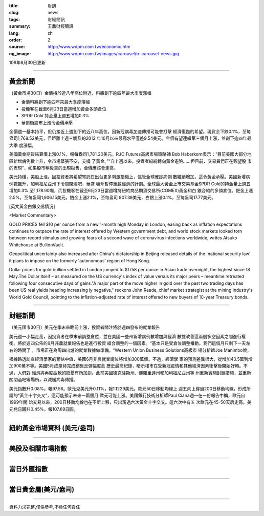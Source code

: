 :title: 財訊
:slug: news
:tags: 財經簡訊
:summary: 王鼎財經簡訊
:lang: zh
:order: 2
:source: http://www.wdpm.com.tw/economic.htm
:og_image: http://www.wdpm.com.tw/images/carousel/rr-carousel-news.jpg

109年6月30日更新

----

黃金新聞
++++++++

〔黃金市場30日〕金價持於近八年高位附近，料將創下逾四年最大季度漲幅

* 金價料將創下逾四年來最大季度漲幅
* 投機客在截至6月23日當週增加黃金多頭倉位
* SPDR Gold 持金量上週五增加0.3%
* 華爾街股市上漲令金價承壓

金價週一基本持平，但仍接近上週創下的近八年高位，因新冠病毒加速傳播可能會打擊
經濟復甦的希望。現貨金下跌0.1%，至每盎司1,769.52美元，但距離上週三觸及的2012
年10月以來最高水平僅差9.54美元。金價有望連續第三個月上漲，並創下逾四年最大季
度漲幅。

美國黃金期貨結算價上漲0.1%，報每盎司1,781.20美元。RJO Futures高級市場策略師
Bob Haberkorn表示：“目前美國大部分地區新增病例數上升，令市場緊張不安，支撐
了黃金。”“自上週以來，投資者紛紛轉向黃金避險……但目前，交易員們正在觀望股
市的表現”，如果股市稍後真的出現拋售，金價應該會走高。

美元持穩，美股上漲，因投資者將希望寄託在出台更多刺激措施上，儘管全球確診病例
數繼續增加。這令黃金承壓。美國新增病例數飆升，加利福尼亞州下令關閉酒吧，華盛
頓州暫停重啟經濟的計劃。全球最大黃金上市交易基金SPDR Gold的持金量上週五增加0.3%
至1,178.90噸，而投機客在截至6月23日當週增持紐約商品期貨交易所(COMEX)黃金和白
銀合約的多頭倉位。鈀金上漲2.5%，至每盎司1,906.15美元，鉑金上漲2.1%，至每盎司
807.39美元，白銀上漲0.1%，至每盎司17.77美元。

[英文黃金白銀交易情況]

<Market Commentary>

GOLD PRICES fell $10 per ounce from a new 1-month high Monday in London, easing
back as inflation expectations continues to outpace the rate of interest offered
by Western government debt, and world stock markets looked torn between record
stimulus and growing fears of a second wave of coronavirus infections worldwide,
writes Atsuko Whitehouse at BullionVault.
 
Geopolitical uncertainty also increased after China's dictatorship in Beijing 
released details of the 'national security law' it plans to impose on the 
formerly 'autonomous' region of Hong Kong.
 
Dollar prices for gold bullion settled in London jumped to $1758 per ounce in 
Asian trade overnight, the highest since 18 May.The Dollar itself – as measured
on the US currency's index of value versus its major peers – meantime retreated
following four consecutive days of gains."A major part of the move higher in 
gold over the past two trading days has been US real yields heading increasing
ly negative," reckons John Reade, chief market strategist at the mining 
industry's World Gold Council, pointing to the inflation-adjusted rate of 
interest offered to new buyers of 10-year Treasury bonds.

----

財經新聞
++++++++

〔美元匯市30日〕美元在季末來臨前上漲，投資者關注將於週四發布的就業報告

美元週一小幅走高，因投資者在季末前調整倉位，並在美國一些州新增病例數增加與經濟
數據改善這兩個多空因素之間進行權衡。將於週四公佈的6月非農就業報告也是進行投資
組合調整的一個因素。“基本只是受倉位調整推動。我們這個月只剩下一天左右的時間了
，市場正在為周四出爐的就業數據做準備，“Western Union Business Solutions高級市
場分析師Joe Manimbo說。

根據路透訪查經濟學家的預估中值，美國6月非農就業崗位將增加300萬個。不過，經濟學
家的預測差異很大，從增加40.5萬到增加900萬不等。美國5月成屋待完成銷售反彈幅度創
歷史最高紀錄，暗示樓市在受新冠疫情和其他經濟因素衝擊後開始好轉。不過，人們對
經濟將再度疲軟的擔憂有所加劇，此前美國德克薩斯州、佛羅里達州和加利福尼亞州等
州重新實施封鎖措施，並重新關閉酒吧等場所，以減緩病毒傳播。

美元指數升0.08%，報97.56。歐元兌美元升0.11%，報1.1229美元。歐元50日移動均線上
週五向上穿過200日移動均線，形成所謂的“黃金十字交叉”，這可能預示未來一兩個月
歐元可能上漲。美國銀行技術分析師Paul Ciana週一在一份報告中稱，歐元自1999年開
始交易以來，200日移動均線也在不斷上移，只出現過六次黃金十字交叉。這六次中有五
次歐元在45-50天后走高。美元兌日圓升0.45%，報107.69日圓。

----

紐約黃金市場資料 (美元/盎司)
++++++++++++++++++++++++++++

.. raw:: html

  <A HREF="http://www.kitco.com/connecting.html">
  <IMG SRC="http://www.kitconet.com/images/quotes_4b2.gif" BORDER="0" ALT="[Most Recent Quotes from www.kitco.com]">
  </A>

----

美股及相關市場指數
++++++++++++++++++

.. raw:: html

  <!-- TradingView Widget BEGIN -->
  <div class="tradingview-widget-container">
    <div class="tradingview-widget-container__widget"></div>
    <div class="tradingview-widget-copyright"><a href="https://tw.tradingview.com/markets/indices/" rel="noopener" target="_blank"><span class="blue-text">指數行情</span></a>由TradingView提供</div>
    <script type="text/javascript" src="https://s3.tradingview.com/external-embedding/embed-widget-market-quotes.js" async>
    {
    "title": "指數",
    "width": 770,
    "height": 450,
    "locale": "zh_TW",
    "symbolsGroups": [
      {
        "name": "美國和加拿大",
        "symbols": [
          {
            "name": "FOREXCOM:SPXUSD",
            "displayName": "標準普爾500"
          },
          {
            "name": "FOREXCOM:NSXUSD",
            "displayName": "納斯達克100指數"
          },
          {
            "name": "CME_MINI:ES1!",
            "displayName": "E-迷你 標普指數期貨"
          },
          {
            "name": "INDEX:DXY",
            "displayName": "美元指數"
          },
          {
            "name": "FOREXCOM:DJI",
            "displayName": "道瓊斯 30"
          }
        ]
      },
      {
        "name": "歐洲",
        "symbols": [
          {
            "name": "INDEX:SX5E",
            "displayName": "歐元藍籌50"
          },
          {
            "name": "FOREXCOM:UKXGBP",
            "displayName": "富時100"
          },
          {
            "name": "INDEX:DEU30",
            "displayName": "德國DAX指數"
          },
          {
            "name": "INDEX:CAC40",
            "displayName": "法國 CAC 40 指數"
          },
          {
            "name": "INDEX:SMI"
          }
        ]
      },
      {
        "name": "亞太",
        "symbols": [
          {
            "name": "INDEX:NKY",
            "displayName": "日經225"
          },
          {
            "name": "INDEX:HSI",
            "displayName": "恆生"
          },
          {
            "name": "BSE:SENSEX",
            "displayName": "印度孟買指數"
          },
          {
            "name": "BSE:BSE500"
          },
          {
            "name": "INDEX:KSIC",
            "displayName": "韓國Kospi綜合指數"
          }
        ]
      }
    ],
    "colorTheme": "light"
  }
    </script>
  </div>
  <!-- TradingView Widget END -->

----

當日外匯指數
++++++++++++

.. raw:: html

  <!-- TradingView Widget BEGIN -->
  <div class="tradingview-widget-container">
    <div class="tradingview-widget-container__widget"></div>
    <div class="tradingview-widget-copyright"><a href="https://tw.tradingview.com/markets/currencies/forex-cross-rates/" rel="noopener" target="_blank"><span class="blue-text">外匯匯率</span></a>由TradingView提供</div>
    <script type="text/javascript" src="https://s3.tradingview.com/external-embedding/embed-widget-forex-cross-rates.js" async>
    {
    "width": "100%",
    "height": "100%",
    "currencies": [
      "EUR",
      "USD",
      "JPY",
      "GBP",
      "CNY",
      "TWD"
    ],
    "isTransparent": false,
    "colorTheme": "light",
    "locale": "zh_TW"
  }
    </script>
  </div>
  <!-- TradingView Widget END -->

----

當日貴金屬(美元/盎司)
+++++++++++++++++++++

.. raw:: html 

  <A HREF="http://www.kitco.com/connecting.html">
  <IMG SRC="http://www.kitconet.com/images/quotes_7a.gif" BORDER="0" ALT="[Most Recent Quotes from www.kitco.com]">
  </A>

----

資料力求完整,僅供參考,不負任何責任
